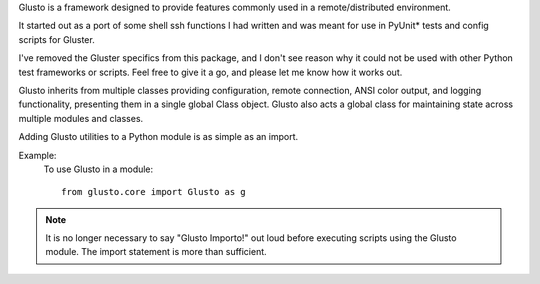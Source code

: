 .. _introduction:

Glusto is a framework designed to provide features commonly used in a
remote/distributed environment.

It started out as a port of some shell ssh functions I had written
and was meant for use in PyUnit* tests and config scripts for Gluster.

I've removed the Gluster specifics from this package, and I don't see reason
why it could not be used with other Python test frameworks or scripts.
Feel free to give it a go, and please let me know how it works out.

Glusto inherits from multiple classes providing configuration,
remote connection, ANSI color output, and logging functionality,
presenting them in a single global Class object.
Glusto also acts a global class for maintaining state across
multiple modules and classes.

Adding Glusto utilities to a Python module is as simple as an import.

Example:
    To use Glusto in a module::

        from glusto.core import Glusto as g

.. note:: It is no longer necessary to say "Glusto Importo!" out loud
   before executing scripts using the Glusto module. The import statement is
   more than sufficient.
